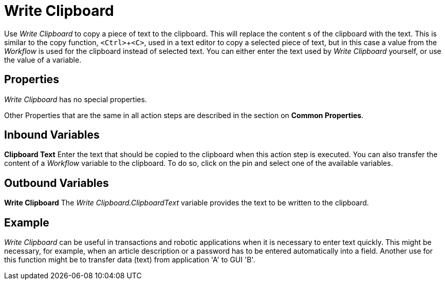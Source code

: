 

= Write Clipboard

Use _Write Clipboard_ to copy a piece of text to the clipboard. This
will replace the content s of the clipboard with the text. This is
similar to the copy function, `<Ctrl>`+`<C>`, used in a text editor to copy
a selected piece of text, but in this case a value from the _Workflow_
is used for the clipboard instead of selected text. You can either enter
the text used by _Write Clipboard_ yourself, or use the value of a
variable.

== Properties

_Write Clipboard_ has no special properties.

Other Properties that are the same in all action steps are described in
the section on *Common Properties*.

== Inbound Variables

*Clipboard Text* Enter the text that should be copied to the clipboard
when this action step is executed. You can also transfer the content
of a _Workflow_ variable to the clipboard. To do so, click on the pin
and select one of the available variables.

== Outbound Variables

*Write Clipboard* The _Write Clipboard.ClipboardText_ variable provides
the text to be written to the clipboard.

== Example

_Write Clipboard_ can be useful in transactions and robotic applications
when it is necessary to enter text quickly. This might be necessary, for
example, when an article description or a password has to be entered
automatically into a field. Another use for this function might be to
transfer data (text) from application 'A' to GUI 'B'.
